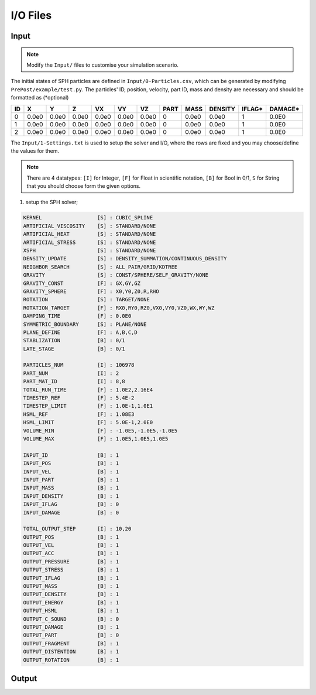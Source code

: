 I/O Files
=========

Input
-----

.. Note:: Modify the ``Input/`` files to customise your simulation scenario.

The initial states of SPH particles are defined in ``Input/0-Particles.csv``, which can be generated by modifying ``PrePost/example/test.py``.
The particles' ID, position, velocity, part ID, mass and density are necessary and should be formatted as (*optional)

.. csv-table::
  :header: "ID","X","Y","Z","VX","VY","VZ","PART","MASS","DENSITY","IFLAG*","DAMAGE*"

  "0","0.0e0","0.0e0","0.0e0","0.0e0","0.0e0","0.0e0",0,"0.0e0","0.0e0","1","0.0E0"
  "1","0.0e0","0.0e0","0.0e0","0.0e0","0.0e0","0.0e0",0,"0.0e0","0.0e0","1","0.0E0"
  "2","0.0e0","0.0e0","0.0e0","0.0e0","0.0e0","0.0e0",0,"0.0e0","0.0e0","1","0.0E0"

The ``Input/1-Settings.txt`` is used to setup the solver and I/O, where the rows are fixed and you may choose/define the values for them.

.. Note:: There are 4 datatypes: ``[I]`` for Integer, ``[F]`` for Float in scientific notation, ``[B]`` for Bool in 0/1, ``S`` for String that you should choose form the given options.

1) setup the SPH solver;

.. code-block::

  KERNEL                  [S] : CUBIC_SPLINE
  ARTIFICIAL_VISCOSITY    [S] : STANDARD/NONE
  ARTIFICIAL_HEAT         [S] : STANDARD/NONE
  ARTIFICIAL_STRESS       [S] : STANDARD/NONE
  XSPH                    [S] : STANDARD/NONE
  DENSITY_UPDATE          [S] : DENSITY_SUMMATION/CONTINUOUS_DENSITY
  NEIGHBOR_SEARCH         [S] : ALL_PAIR/GRID/KDTREE
  GRAVITY                 [S] : CONST/SPHERE/SELF_GRAVITY/NONE
  GRAVITY_CONST           [F] : GX,GY,GZ
  GRAVITY_SPHERE          [F] : X0,Y0,Z0,R,RHO
  ROTATION                [S] : TARGET/NONE
  ROTATION_TARGET         [F] : RX0,RY0,RZ0,VX0,VY0,VZ0,WX,WY,WZ
  DAMPING_TIME            [F] : 0.0E0
  SYMMETRIC_BOUNDARY      [S] : PLANE/NONE
  PLANE_DEFINE            [F] : A,B,C,D
  STABLIZATION            [B] : 0/1
  LATE_STAGE              [B] : 0/1

  PARTICLES_NUM           [I] : 106978
  PART_NUM                [I] : 2
  PART_MAT_ID             [I] : 8,8
  TOTAL_RUN_TIME          [F] : 1.0E2,2.16E4
  TIMESTEP_REF            [F] : 5.4E-2
  TIMESTEP_LIMIT          [F] : 1.0E-1,1.0E1
  HSML_REF                [F] : 1.08E3
  HSML_LIMIT              [F] : 5.0E-1,2.0E0
  VOLUME_MIN              [F] : -1.0E5,-1.0E5,-1.0E5
  VOLUME_MAX              [F] : 1.0E5,1.0E5,1.0E5

  INPUT_ID                [B] : 1
  INPUT_POS               [B] : 1
  INPUT_VEL               [B] : 1
  INPUT_PART              [B] : 1
  INPUT_MASS              [B] : 1
  INPUT_DENSITY           [B] : 1
  INPUT_IFLAG             [B] : 0
  INPUT_DAMAGE            [B] : 0

  TOTAL_OUTPUT_STEP       [I] : 10,20
  OUTPUT_POS              [B] : 1
  OUTPUT_VEL              [B] : 1
  OUTPUT_ACC              [B] : 1
  OUTPUT_PRESSURE         [B] : 1
  OUTPUT_STRESS           [B] : 1
  OUTPUT_IFLAG            [B] : 1
  OUTPUT_MASS             [B] : 1
  OUTPUT_DENSITY          [B] : 1
  OUTPUT_ENERGY           [B] : 1
  OUTPUT_HSML             [B] : 1
  OUTPUT_C_SOUND          [B] : 0
  OUTPUT_DAMAGE           [B] : 1
  OUTPUT_PART             [B] : 0
  OUTPUT_FRAGMENT         [B] : 1
  OUTPUT_DISTENTION       [B] : 1
  OUTPUT_ROTATION         [B] : 1


Output
------
